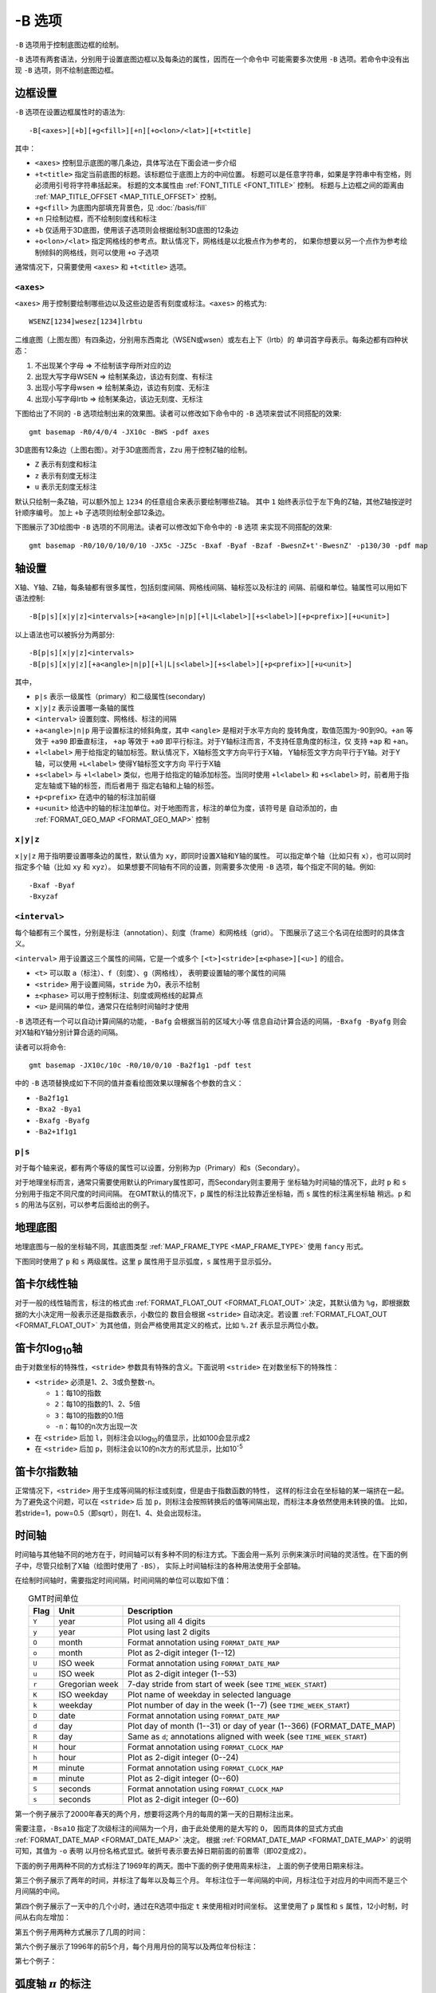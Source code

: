 -B 选项
=======

``-B`` 选项用于控制底图边框的绘制。

``-B`` 选项有两套语法，分别用于设置底图边框以及每条边的属性，因而在一个命令中
可能需要多次使用 ``-B`` 选项。若命令中没有出现 ``-B`` 选项，则不绘制底图边框。

边框设置
--------

``-B`` 选项在设置边框属性时的语法为::

    -B[<axes>][+b][+g<fill>][+n][+o<lon>/<lat>][+t<title]

其中：

- ``<axes>`` 控制显示底图的哪几条边，具体写法在下面会进一步介绍
- ``+t<title>`` 指定当前底图的标题。该标题位于底图上方的中间位置。
  标题可以是任意字符串，如果是字符串中有空格，则必须用引号将字符串括起来。
  标题的文本属性由 :ref:`FONT_TITLE <FONT_TITLE>` 控制。
  标题与上边框之间的距离由 :ref:`MAP_TITLE_OFFSET <MAP_TITLE_OFFSET>` 控制。
- ``+g<fill>`` 为底图内部填充背景色，见 :doc:`/basis/fill`
- ``+n`` 只绘制边框，而不绘制刻度线和标注
- ``+b`` 仅适用于3D底图，使用该子选项则会根据绘制3D底图的12条边
- ``+o<lon>/<lat>`` 指定网格线的参考点。默认情况下，网格线是以北极点作为参考的，
  如果你想要以另一个点作为参考绘制倾斜的网格线，则可以使用 ``+o`` 子选项

通常情况下，只需要使用 ``<axes>`` 和 ``+t<title>`` 选项。

``<axes>``
~~~~~~~~~~

``<axes>`` 用于控制要绘制哪些边以及这些边是否有刻度或标注。``<axes>`` 的格式为::

    WSENZ[1234]wesez[1234]lrbtu

.. gmt-plot:: B/axes.sh
   :show-code: false

二维底图（上图左图）有四条边，分别用东西南北（WSEN或wsen）或左右上下（lrtb）的
单词首字母表示。每条边都有四种状态：

#. 不出现某个字母 => 不绘制该字母所对应的边
#. 出现大写字母WSEN => 绘制某条边，该边有刻度、有标注
#. 出现小写字母wsen => 绘制某条边，该边有刻度、无标注
#. 出现小写字母lrtb => 绘制某条边，该边无刻度、无标注

下图给出了不同的 ``-B`` 选项绘制出来的效果图。读者可以修改如下命令中的 ``-B``
选项来尝试不同搭配的效果::

    gmt basemap -R0/4/0/4 -JX10c -BWS -pdf axes

.. gmt-plot:: B/2D-axes-examples.sh
   :show-code: false

3D底图有12条边（上图右图）。对于3D底图而言，``Zzu`` 用于控制Z轴的绘制。

- ``Z`` 表示有刻度和标注
- ``z`` 表示有刻度无标注
- ``u`` 表示无刻度无标注

默认只绘制一条Z轴，可以额外加上 ``1234`` 的任意组合来表示要绘制哪些Z轴。
其中 ``1`` 始终表示位于左下角的Z轴，其他Z轴按逆时针顺序编号。
加上 ``+b`` 子选项则绘制全部12条边。

下图展示了3D绘图中 ``-B`` 选项的不同用法。读者可以修改如下命令中的 ``-B`` 选项
来实现不同搭配的效果::

    gmt basemap -R0/10/0/10/0/10 -JX5c -JZ5c -Bxaf -Byaf -Bzaf -BwesnZ+t'-BwesnZ' -p130/30 -pdf map

.. gmt-plot:: B/3D-axes-examples.sh
   :show-code: false

轴设置
------

X轴、Y轴、Z轴，每条轴都有很多属性，包括刻度间隔、网格线间隔、轴标签以及标注的
间隔、前缀和单位。轴属性可以用如下语法控制::

    -B[p|s][x|y|z]<intervals>[+a<angle>|n|p][+l|L<label>][+s<label>][+p<prefix>][+u<unit>]

以上语法也可以被拆分为两部分::

    -B[p|s][x|y|z]<intervals>
    -B[p|s][x|y|z][+a<angle>|n|p][+l|L|s<label>][+s<label>][+p<prefix>][+u<unit>]

其中，

- ``p|s`` 表示一级属性（primary）和二级属性(secondary)
- ``x|y|z`` 表示设置哪一条轴的属性
- ``<interval>`` 设置刻度、网格线、标注的间隔
- ``+a<angle>|n|p`` 用于设置标注的倾斜角度，其中 ``<angle>`` 是相对于水平方向的
  旋转角度，取值范围为-90到90。\ ``+an`` 等效于 ``+a90`` 即垂直标注，
  ``+ap`` 等效于 ``+a0`` 即平行标注。对于Y轴标注而言，不支持任意角度的标注，仅
  支持 ``+ap`` 和 ``+an``\ 。
- ``+l<label>`` 用于给指定的轴加标签。默认情况下，X轴标签文字方向平行于X轴，
  Y轴标签文字方向平行于Y轴。对于Y轴，可以使用 ``+L<label>`` 使得Y轴标签文字方向
  平行于X轴
- ``+s<label>`` 与 ``+l<label>`` 类似，也用于给指定的轴添加标签。当同时使用
  ``+l<label>`` 和 ``+s<label>`` 时，前者用于指定左轴或下轴的标签，而后者用于
  指定右轴和上轴的标签。
- ``+p<prefix>`` 在选中的轴的标注加前缀
- ``+u<unit>`` 给选中的轴的标注加单位。对于地图而言，标注的单位为度，该符号是
  自动添加的，由 :ref:`FORMAT_GEO_MAP <FORMAT_GEO_MAP>` 控制

``x|y|z``
~~~~~~~~~

``x|y|z`` 用于指明要设置哪条边的属性，默认值为 ``xy``\ ，即同时设置X轴和Y轴的属性。
可以指定单个轴（比如只有 ``x``\ ），也可以同时指定多个轴（比如 ``xy`` 和 ``xyz``\ ）。
如果想要不同轴有不同的设置，则需要多次使用 ``-B`` 选项，每个指定不同的轴。例如::

    -Bxaf -Byaf
    -Bxyzaf

``<interval>``
~~~~~~~~~~~~~~

每个轴都有三个属性，分别是标注（annotation）、刻度（frame）和网格线（grid）。
下图展示了这三个名词在绘图时的具体含义。

.. gmt-plot:: /scripts/GMT_-B_afg.sh
    :show-code: false
    :caption: GMT坐标轴中的标注、刻度和网格线

``<interval>`` 用于设置这三个属性的间隔，它是一个或多个 ``[<t>]<stride>[±<phase>][<u>]``
的组合。

- ``<t>`` 可以取 ``a``\ （标注）、\ ``f``\ （刻度）、\ ``g``\ （网格线），
  表明要设置轴的哪个属性的间隔
- ``<stride>`` 用于设置间隔，\ ``stride`` 为0，表示不绘制
- ``±<phase>`` 可以用于控制标注、刻度或网格线的起算点
- ``<u>`` 是间隔的单位，通常只在绘制时间轴时才使用

``-B`` 选项还有一个可以自动计算间隔的功能，\ ``-Bafg`` 会根据当前的区域大小等
信息自动计算合适的间隔，\ ``-Bxafg -Byafg`` 则会对X轴和Y轴分别计算合适的间隔。

读者可以将命令::

    gmt basemap -JX10c/10c -R0/10/0/10 -Ba2f1g1 -pdf test

中的 ``-B`` 选项替换成如下不同的值并查看绘图效果以理解各个参数的含义：

- ``-Ba2f1g1``
- ``-Bxa2 -Bya1``
- ``-Bxafg -Byafg``
- ``-Ba2+1f1g1``

``p|s``
~~~~~~~

对于每个轴来说，都有两个等级的属性可以设置，分别称为p（Primary）和s（Secondary）。

对于地理坐标而言，通常只需要使用默认的Primary属性即可，而Secondary则主要用于
坐标轴为时间轴的情况下，此时 ``p`` 和 ``s`` 分别用于指定不同尺度的时间间隔。
在GMT默认的情况下，\ ``p`` 属性的标注比较靠近坐标轴，而 ``s`` 属性的标注离坐标轴
稍远。\ ``p`` 和 ``s`` 的用法与区别，可以参考后面给出的例子。

地理底图
--------

地理底图与一般的坐标轴不同，其底图类型 :ref:`MAP_FRAME_TYPE <MAP_FRAME_TYPE>`
使用 ``fancy`` 形式。

.. gmt-plot:: /scripts/GMT_-B_geo_1.sh
   :show-code: false

   地理底图示例1

   ``-Ba1f15mg5m -BS``

下图同时使用了 ``p`` 和 ``s`` 两级属性。这里 ``p`` 属性用于显示弧度，\ ``s``
属性用于显示弧分。

.. gmt-plot:: /scripts/GMT_-B_geo_2.sh
   :show-code: false

   地理底图示例2

   同时使用P和S两级属性 ``-Bpa15mf5mg5m -BwSe -Bs1f30mg15m``

笛卡尔线性轴
------------

对于一般的线性轴而言，标注的格式由 :ref:`FORMAT_FLOAT_OUT <FORMAT_FLOAT_OUT>`
决定，其默认值为 ``%g``\ ，即根据数据的大小决定用一般表示还是指数表示，小数位的
数目会根据 ``<stride>`` 自动决定。若设置 :ref:`FORMAT_FLOAT_OUT <FORMAT_FLOAT_OUT>`
为其他值，则会严格使用其定义的格式，比如 ``%.2f`` 表示显示两位小数。

.. gmt-plot:: /scripts/GMT_-B_linear.sh
   :show-code: false

   笛卡尔线性轴

   ``-R0/12/0/0.95 -JX3i/0.3i -Ba4f2g1+lFrequency+u" %" -BS``

笛卡尔log\ :sub:`10`\ 轴
------------------------

由于对数坐标的特殊性，\ ``<stride>`` 参数具有特殊的含义。下面说明 ``<stride>``
在对数坐标下的特殊性：

- ``<stride>`` 必须是1、2、3或负整数-n。

  - ``1``\ ：每10的指数
  - ``2``\ ：每10的指数的1、2、5倍
  - ``3``\ ：每10的指数的0.1倍
  - ``-n``\ ：每10的n次方出现一次

- 在 ``<stride>`` 后加 ``l``\ ，则标注会以log\ :sub:`10`\ 的值显示，比如100会显示成2
- 在 ``<stride>`` 后加 ``p``\ ，则标注会以10的n次方的形式显示，比如10\ :sup:`-5`

.. gmt-plot:: /scripts/GMT_-B_log.sh
   :show-code: false

   对数坐标轴

   (上) \ ``-R1/1000/0/1 -JX3il/0.25i -Ba1f2g3``\
   (中) \ ``-R1/1000/0/1 -JX3il/0.25i -Ba1f2g3l``\
   (下) \ ``-R1/1000/0/1 -JX3il/0.25i -Ba1f2g3p``\

笛卡尔指数轴
------------

正常情况下，\ ``<stride>`` 用于生成等间隔的标注或刻度，但是由于指数函数的特性，
这样的标注会在坐标轴的某一端挤在一起。为了避免这个问题，可以在 ``<stride>`` 后
加 ``p``\ ，则标注会按照转换后的值等间隔出现，而标注本身依然使用未转换的值。
比如，若stride=1，pow=0.5（即sqrt），则在1、4、处会出现标注。

.. gmt-plot:: /scripts/GMT_-B_pow.sh
   :show-code: false

   指数投影坐标轴

   (上) ``-R0/100/0/0.9 -JX3ip0.5/0.25i -Ba20f10g5``
   (下) ``-R0/100/0/0.9 -JX3ip0.5/0.25i -Ba3f2g1p``

时间轴
------

时间轴与其他轴不同的地方在于，时间轴可以有多种不同的标注方式。下面会用一系列
示例来演示时间轴的灵活性。在下面的例子中，尽管只绘制了X轴（绘图时使用了 ``-BS``\ ），
实际上时间轴标注的各种用法使用于全部轴。

在绘制时间轴时，需要指定时间间隔，时间间隔的单位可以取如下值：

.. table:: GMT时间单位
   :align: center

   +------------+------------------+--------------------------------------------------------------------------+
   | **Flag**   | **Unit**         | **Description**                                                          |
   +============+==================+==========================================================================+
   | ``Y``      | year             | Plot using all 4 digits                                                  |
   +------------+------------------+--------------------------------------------------------------------------+
   | ``y``      | year             | Plot using last 2 digits                                                 |
   +------------+------------------+--------------------------------------------------------------------------+
   | ``O``      | month            | Format annotation using ``FORMAT_DATE_MAP``                              |
   +------------+------------------+--------------------------------------------------------------------------+
   | ``o``      | month            | Plot as 2-digit integer (1--12)                                          |
   +------------+------------------+--------------------------------------------------------------------------+
   | ``U``      | ISO week         | Format annotation using ``FORMAT_DATE_MAP``                              |
   +------------+------------------+--------------------------------------------------------------------------+
   | ``u``      | ISO week         | Plot as 2-digit integer (1--53)                                          |
   +------------+------------------+--------------------------------------------------------------------------+
   | ``r``      | Gregorian week   | 7-day stride from start of week (see ``TIME_WEEK_START``)                |
   +------------+------------------+--------------------------------------------------------------------------+
   | ``K``      | ISO weekday      | Plot name of weekday in selected language                                |
   +------------+------------------+--------------------------------------------------------------------------+
   | ``k``      | weekday          | Plot number of day in the week (1--7) (see ``TIME_WEEK_START``)          |
   +------------+------------------+--------------------------------------------------------------------------+
   | ``D``      | date             | Format annotation using ``FORMAT_DATE_MAP``                              |
   +------------+------------------+--------------------------------------------------------------------------+
   | ``d``      | day              | Plot day of month (1--31) or day of year (1--366) (FORMAT_DATE_MAP)      |
   +------------+------------------+--------------------------------------------------------------------------+
   | ``R``      | day              | Same as ``d``; annotations aligned with week (see ``TIME_WEEK_START``)   |
   +------------+------------------+--------------------------------------------------------------------------+
   | ``H``      | hour             | Format annotation using ``FORMAT_CLOCK_MAP``                             |
   +------------+------------------+--------------------------------------------------------------------------+
   | ``h``      | hour             | Plot as 2-digit integer (0--24)                                          |
   +------------+------------------+--------------------------------------------------------------------------+
   | ``M``      | minute           | Format annotation using ``FORMAT_CLOCK_MAP``                             |
   +------------+------------------+--------------------------------------------------------------------------+
   | ``m``      | minute           | Plot as 2-digit integer (0--60)                                          |
   +------------+------------------+--------------------------------------------------------------------------+
   | ``S``      | seconds          | Format annotation using ``FORMAT_CLOCK_MAP``                             |
   +------------+------------------+--------------------------------------------------------------------------+
   | ``s``      | seconds          | Plot as 2-digit integer (0--60)                                          |
   +------------+------------------+--------------------------------------------------------------------------+

第一个例子展示了2000年春天的两个月，想要将这两个月的每周的第一天的日期标注出来。

.. gmt-plot::
   :caption: 时间轴示例1

   gmt begin GMT_-B_time1 pdf,png
   gmt set FORMAT_DATE_MAP=-o FONT_ANNOT_PRIMARY +9p
   gmt basemap -R2000-4-1T/2000-5-25T/0/1 -JX5i/0.2i -Bpa7Rf1d -Bsa1O -BS
   gmt end

需要注意，\ ``-Bsa1O`` 指定了次级标注的间隔为一个月，由于此处使用的是大写的 ``O``\ ，
因而具体的显式方式由 :ref:`FORMAT_DATE_MAP <FORMAT_DATE_MAP>` 决定。
根据 :ref:`FORMAT_DATE_MAP <FORMAT_DATE_MAP>` 的说明可知，其值为 ``-o`` 表明
以月份名格式显式。破折号表示要去掉日期前面的前置零（即02变成2）。

下面的例子用两种不同的方式标注了1969年的两天。图中下面的例子使用周来标注，
上面的例子使用日期来标注。

.. gmt-plot::
    :caption: 时间轴示例2

    gmt begin GMT_-B_time2 pdf,png
    gmt set FORMAT_DATE_MAP "o dd" FORMAT_CLOCK_MAP hh:mm FONT_ANNOT_PRIMARY +9p
    gmt basemap -R1969-7-21T/1969-7-23T/0/1 -JX5i/0.2i -Bpa6Hf1h -Bsa1K -BS
    gmt basemap -Bpa6Hf1h -Bsa1D -BS -Y0.65i
    gmt end

第三个例子展示了两年的时间，并标注了每年以及每三个月。
年标注位于一年间隔的中间，月标注位于对应月的中间而不是三个月间隔的中间。

.. gmt-plot::
    :caption: 时间示例3

    gmt begin GMT_-B_time3 pdf,png
    gmt set FORMAT_DATE_MAP o FORMAT_TIME_PRIMARY_MAP Character FONT_ANNOT_PRIMARY +9p
    gmt basemap -R1997T/1999T/0/1 -JX5i/0.2i -Bpa3Of1o -Bsa1Y -BS
    gmt end

第四个例子展示了一天中的几个小时，通过在R选项中指定 ``t`` 来使用相对时间坐标。
这里使用了 ``p`` 属性和 ``s`` 属性，12小时制，时间从右向左增加：

.. gmt-plot::
    :caption: 时间轴示例4

    gmt begin GMT_-B_time4 pdf,png
    gmt set FORMAT_CLOCK_MAP=-hham FONT_ANNOT_PRIMARY +9p TIME_UNIT d
    gmt basemap -R0.2t/0.35t/0/1 -JX-5i/0.2i -Bpa15mf5m -Bsa1H -BS
    gmt end

第五个例子用两种方式展示了几周的时间：

.. gmt-plot::
    :caption: 时间轴示例5

    gmt begin GMT_-B_time5 png,pdf
    gmt set FORMAT_DATE_MAP u FORMAT_TIME_PRIMARY_MAP Character \
           FORMAT_TIME_SECONDARY_MAP full FONT_ANNOT_PRIMARY +9p
    gmt basemap -R1969-7-21T/1969-8-9T/0/1 -JX5i/0.2i -Bpa1K -Bsa1U -BS
    gmt set FORMAT_DATE_MAP o TIME_WEEK_START Sunday FORMAT_TIME_SECONDARY_MAP Chararacter
    gmt basemap -Bpa3Kf1k -Bsa1r -BS -Y0.65i
    gmt end

第六个例子展示了1996年的前5个月，每个月用月份的简写以及两位年份标注：

.. gmt-plot::
    :caption: 时间轴示例6

    gmt begin GMT_-B_time6 pdf,png
    gmt set FORMAT_DATE_MAP "o yy" FORMAT_TIME_PRIMARY_MAP Abbreviated
    gmt basemap -R1996T/1996-6T/0/1 -JX5i/0.2i -Ba1Of1d -BS
    gmt end

第七个例子：

.. gmt-plot::
    :caption: 时间轴示例7

    gmt begin GMT_-B_time7 pdf,png
    gmt set FORMAT_DATE_MAP jjj TIME_INTERVAL_FRACTION 0.05 FONT_ANNOT_PRIMARY +9p
    gmt basemap -R2000-12-15T/2001-1-15T/0/1 -JX5i/0.2i -Bpa5Df1d -Bsa1Y -BS
    gmt end

弧度轴 :math:`\pi` 的标注
-------------------------

如果坐标轴以弧度为单位，用户可以直接指定 :math:`\pi` 的整数倍或分数倍作为标注
间隔，其格式为 ``[+|-][s]pi[f]`` ，其中 s 表示标注间隔是 :math:`\pi` 的 s 倍，
而 f 表示标注间隔为 :math:`\pi` 的 f 分之一。

示例::

    gmt basemap -JX10c/5c -R-12pi/12pi/-1/1 -Bxa3pi -pdf test1
    gmt basemap -JX10c/5c -R-pi/pi/-1/1 -Bxapi4 -pdf test2

自定义轴
--------

GMT允许用户定义标注来实现不规则间隔的标注，用法是 ``-Bc`` 后接标注文件名。

标注文件中以“#”开头的行为注释行，其余为记录行，记录行的格式为::

    coord   type   [label]

- ``coord`` 是需要标注、刻度或网格线的位置
- ``type`` 是如下几个字符的组合

  - ``a`` 或 ``i`` 前者为annotation，后者表示interval annotation
  - 在一个标注文件中，\ ``a`` 和 ``i`` 只能出现其中的任意一个
  - ``f`` 表示刻度，即frame tick
  - ``g`` 表示网格线，即gridline

- ``label`` 默认的标注为 ``coord`` 的值，若指定 ``label``\ ，则使用 ``label`` 的值

需要注意，\ ``coord`` 必须按递增顺序排列。

下面的例子展示中展示了自定义标注的用法，\ ``xannots.txt`` 和 ``yannots.txt``
分别是X轴和Y轴的标注文件：

.. gmt-plot::
    :caption: 自定义坐标轴

    cat << EOF > xannots.txt
    416.0 ig Devonian
    443.7 ig Silurian
    488.3 ig Ordovician
    542 ig Cambrian
    EOF
    cat << EOF > yannots.txt
    0 a
    1 a
    2 f
    2.71828 ag e
    3 f
    3.1415926 ag @~p@~
    4 f
    5 f
    6 f
    6.2831852 ag 2@~p@~
    EOF

    gmt begin GMT_-B_custom pdf,png
    gmt basemap -R416/542/0/6.2831852 -JX-5i/2.5i -Bpx25f5g25+u" Ma" -Bpycyannots.txt -BWS+glightblue
    gmt basemap -R416/542/0/6.2831852 -JX-5i/2.5i -Bsxcxannots.txt -BWS \
                  --MAP_ANNOT_OFFSET_SECONDARY=10p --MAP_GRID_PEN_SECONDARY=2p
    gmt end
    rm -f [xy]annots.txt
